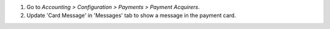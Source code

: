 #. Go to *Accounting > Configuration > Payments > Payment Acquirers*.
#. Update 'Card Message' in 'Messages' tab to show a message in the payment card.
